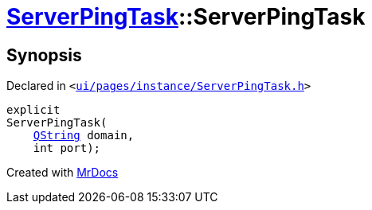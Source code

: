 [#ServerPingTask-2constructor]
= xref:ServerPingTask.adoc[ServerPingTask]::ServerPingTask
:relfileprefix: ../
:mrdocs:


== Synopsis

Declared in `&lt;https://github.com/PrismLauncher/PrismLauncher/blob/develop/launcher/ui/pages/instance/ServerPingTask.h#L12[ui&sol;pages&sol;instance&sol;ServerPingTask&period;h]&gt;`

[source,cpp,subs="verbatim,replacements,macros,-callouts"]
----
explicit
ServerPingTask(
    xref:QString.adoc[QString] domain,
    int port);
----



[.small]#Created with https://www.mrdocs.com[MrDocs]#
